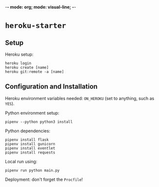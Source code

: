 -*- mode: org; mode: visual-line; -*-
#+STARTUP: indent

* =heroku-starter=

** Setup

Heroku setup:

#+BEGIN_SRC shell-script
  heroku login
  heroku create [name]
  heroku git:remote -a [name]
#+END_SRC

** Configuration and Installation

Heroku environment variables needed: ~ON_HEROKU~ (set to anything, such as =YES=).

Python environment setup:

#+BEGIN_SRC shell-script
  pipenv --python python3 install
#+END_SRC

Python dependencies:

#+BEGIN_SRC shell-script
  pipenv install flask
  pipenv install gunicorn
  pipenv install eventlet
  pipenv install requests
#+END_SRC

Local run using:

#+BEGIN_SRC shell-script
  pipenv run python main.py
#+END_SRC

Deployment: don't forget the =Procfile=!
